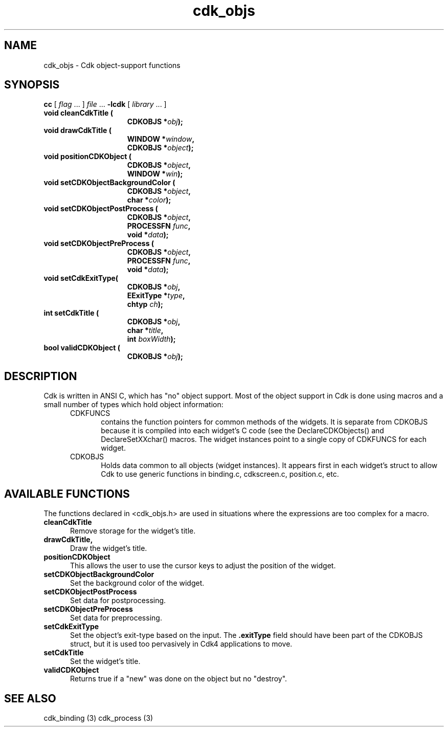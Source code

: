 .\" $Id$
.de XX
..
.TH cdk_objs 3
.SH NAME
.XX cleanCdkTitle
.XX drawCdkTitle
.XX positionCDKObject
.XX setCDKObjectBackgroundColor
.XX setCDKObjectPostProcess
.XX setCDKObjectPreProcess
.XX setCdkExitType
.XX setCdkTitle
.XX validCDKObject
cdk_objs \- Cdk object-support functions
.SH SYNOPSIS
.LP
.B cc
.RI "[ " "flag" " \|.\|.\|. ] " "file" " \|.\|.\|."
.B \-lcdk
.RI "[ " "library" " \|.\|.\|. ]"
.LP
.nf
.TP 15
.B "void cleanCdkTitle ("
.BI "CDKOBJS *" "obj");
.TP 15
.B "void drawCdkTitle ("
.BI "WINDOW *" "window",
.BI "CDKOBJS *" "object");
.TP 15
.B "void positionCDKObject ("
.BI "CDKOBJS *" "object",
.BI "WINDOW *" "win");
.TP 15
.B "void setCDKObjectBackgroundColor ("
.BI "CDKOBJS *" "object",
.BI "char *" "color");
.TP 15
.B "void setCDKObjectPostProcess ("
.BI "CDKOBJS *" "object",
.BI "PROCESSFN " "func",
.BI "void *" "data");
.TP 15
.B "void setCDKObjectPreProcess ("
.BI "CDKOBJS *" "object",
.BI "PROCESSFN " "func",
.BI "void *" "data");
.TP 15
.B "void setCdkExitType("
.BI "CDKOBJS *" "obj",
.BI "EExitType *" "type",
.BI "chtyp " "ch");
.TP 15
.B "int setCdkTitle ("
.BI "CDKOBJS *" "obj",
.BI "char *" "title",
.BI "int " "boxWidth");
.TP 15
.B "bool validCDKObject ("
.BI "CDKOBJS *" "obj");
.fi
.SH DESCRIPTION
Cdk is written in ANSI C, which has "no" object support.
Most of the object support in Cdk is done using macros and a small number
of types which hold object information:
.RS 5
.TP 5
CDKFUNCS
contains the function pointers for common methods of the widgets.
It is separate from CDKOBJS because it is compiled into each widget's C code
(see the DeclareCDKObjects() and DeclareSetXXchar() macros.
The widget instances point to a single copy of CDKFUNCS for each widget.
.TP 5
CDKOBJS
Holds data common to all objects (widget instances).
It appears first in each widget's struct to allow Cdk
to use generic functions in binding.c, cdkscreen.c, position.c, etc.
.RE

.SH AVAILABLE FUNCTIONS
The functions declared in <cdk_objs.h> are used in situations where the
expressions are too complex for a macro.
.TP 5
.B cleanCdkTitle
Remove storage for the widget's title.
.TP 5
.B drawCdkTitle,
Draw the widget's title.
.TP 5
.B positionCDKObject
This allows the user to use the cursor keys to adjust the
position of the widget.
.TP 5
.B setCDKObjectBackgroundColor
Set the background color of the widget.
.TP 5
.B setCDKObjectPostProcess
Set data for postprocessing.
.TP 5
.B setCDKObjectPreProcess
Set data for preprocessing.
.TP 5
.B setCdkExitType
Set the object's exit-type based on the input.
The \fB.exitType\fP field should have been part of the CDKOBJS struct, but it
is used too pervasively in Cdk4 applications to move.
.TP 5
.B setCdkTitle
Set the widget's title.
.TP 5
.B validCDKObject 
Returns true if a "new" was done on the object but no "destroy".
.
.SH SEE ALSO
cdk_binding (3)
cdk_process (3)
